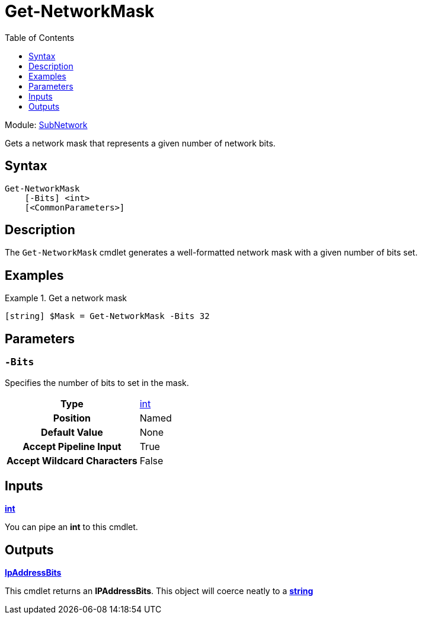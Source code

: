 = Get-NetworkMask
:source-language: powershell
:toc: left
:type-byte: https://docs.microsoft.com/en-us/dotnet/api/system.byte
:type-int: https://docs.microsoft.com/en-us/dotnet/api/system.int32
:type-ipaddress: https://docs.microsoft.com/en-us/dotnet/api/system.net.ipaddress
:type-ipab: xref:./IpAddressBits/Index.adoc
:type-string: https://docs.microsoft.com/en-us/dotnet/api/system.string
:type-switch: https://docs.microsoft.com/en-us/dotnet/api/system.management.automation.switchparameter
:type-uint32: https://docs.microsoft.com/en-us/dotnet/api/system.uint32

Module: xref:../README.adoc[SubNetwork]

Gets a network mask that represents a given number of network bits.

== Syntax
[source]
----
Get-NetworkMask
    [-Bits] <int>
    [<CommonParameters>]
----

== Description
The `Get-NetworkMask` cmdlet generates a well-formatted network mask with a given number of bits set.

== Examples
.Get a network mask
====
[source]
----
[string] $Mask = Get-NetworkMask -Bits 32
----
====

== Parameters
[discrete]
=== `-Bits`
Specifies the number of bits to set in the mask.

[cols="h,a"]
|===
| Type | {type-int}[int]
| Position | Named
| Default Value | None
| Accept Pipeline Input | True
| Accept Wildcard Characters | False
|===

== Inputs
{type-int}[*int*]

You can pipe an *int* to this cmdlet.

== Outputs
{type-ipab}[*IpAddressBits*]

This cmdlet returns an *IPAddressBits*. This object will coerce neatly to a {type-string}[*string*]